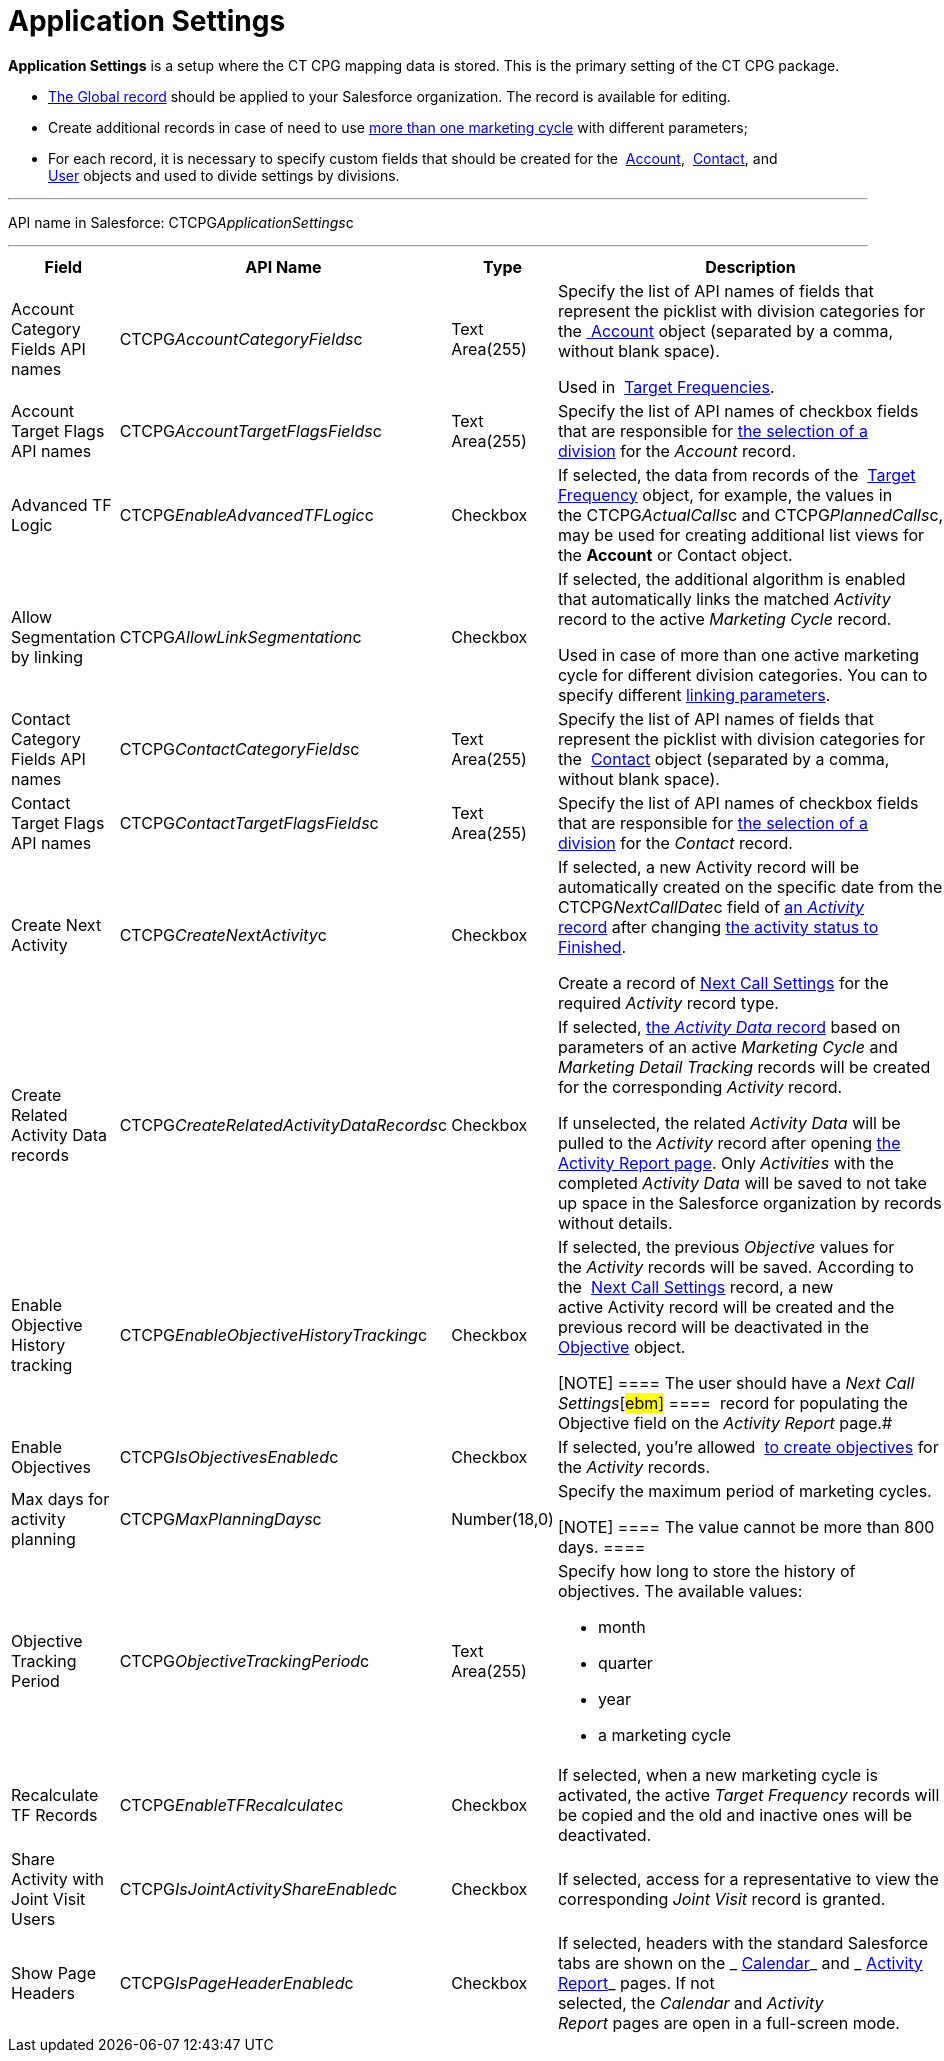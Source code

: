 = Application Settings

*Application Settings* is a setup where the CT CPG mapping data is
stored. This is the primary setting of the CT CPG package.

*  xref:application-settings-management[The Global record] should be
applied to your Salesforce organization. The record is available for
editing.
* Create additional records in case of need to use
 xref:admin-guide/targeting-and-marketing-cycles-management/create-a-marketing-cycle[more than one marketing cycle] with
different parameters;
* For each record, it is necessary to specify custom fields that should
be created for
the  xref:account-field-reference[Account],  xref:contact-field-reference[Contact],
and  xref:user-field-reference[User] objects and used to divide
settings by divisions.

'''''

API name in Salesforce: CTCPG__ApplicationSettings__c

'''''

[width="100%",cols="25%,25%,25%,25%",]
|===
|*Field* |*API Name* |*Type* |*Description*

|Account Category Fields API names
|CTCPG__AccountCategoryFields__c |Text Area(255) |Specify the
list of API names of fields that represent the picklist with division
categories for
the xref:account-field-reference.html[ Account] object (separated by a
comma, without blank space). 

Used in  xref:admin-guide/targeting-and-marketing-cycles-management/ref-guide/target-frequency-field-reference[Target Frequencies].

|Account Target Flags API names
|CTCPG__AccountTargetFlagsFields__c |Text Area(255) |Specify
the list of API names of checkbox fields that are responsible for
 xref:account-field-reference[the selection of a division] for the
_Account_ record.

|Advanced TF Logic |CTCPG__EnableAdvancedTFLogic__c
|Checkbox |If selected, the data from records of
the  xref:admin-guide/targeting-and-marketing-cycles-management/ref-guide/target-frequency-field-reference[Target Frequency] object,
for example, the values in
the CTCPG__ActualCalls__c and CTCPG__PlannedCalls__c,
may be used for creating additional list views for the *Account* or
[.object]#Contact# object.

|Allow Segmentation by linking
|CTCPG__AllowLinkSegmentation__c |Checkbox a|
If selected, the additional algorithm is enabled that automatically
links the matched _Activity_ record to the active _Marketing Cycle_
record.



Used in case of more than one active marketing cycle for different
division categories.
[.confluence-information-macro-note]#You can to specify different
 xref:admin-guide/targeting-and-marketing-cycles-management/enable-activity-linking-to-the-marketing-cycle[linking
parameters].#

|Contact Category Fields API names
|CTCPG__ContactCategoryFields__c |Text Area(255) |Specify
the list of API names of fields that represent the picklist with
division categories for
the  xref:contact-field-reference[Contact] object (separated by a
comma, without blank space). 

|Contact Target Flags API names
|CTCPG__ContactTargetFlagsFields__c |Text Area(255) |Specify
the list of API names of checkbox fields that are responsible for
 xref:contact-field-reference[the selection of a division] for the
_Contact_ record.

|Create Next Activity |CTCPG__CreateNextActivity__c
|Checkbox a|
If selected, a new Activity record will be automatically created on the
specific date from the CTCPG__NextCallDate__c field of
 xref:admin-guide/activity-report-management/ref-guide/activity-field-reference[an _Activity_ record] after changing
 xref:admin-guide/next-activity-management/creating-the-next-activity[the activity status to Finished].

Create a record of  xref:admin-guide/cpg-custom-settings/next-call-settings[Next Call Settings] for
the required _Activity_ record type.

|Create Related Activity Data records
|CTCPG__CreateRelatedActivityDataRecords__c |Checkbox |If
selected,  xref:admin-guide/activity-report-management/ref-guide/activity-data-field-reference[the _Activity Data_
record] based on parameters of an active _Marketing Cycle_ and
_Marketing Detail Tracking_ records will be created for the
corresponding _Activity_ record.

If unselected, the related _Activity Data_ will be pulled to the
_Activity_ record after opening
 xref:admin-guide/activity-report-management/work-with-the-activity-report-page[the Activity Report
page]. Only _Activities_ with the completed _Activity Data_ will be
saved to not take up space in the Salesforce organization by records
without details.

|Enable Objective History tracking
|CTCPG__EnableObjectiveHistoryTracking__c |Checkbox a|
If selected, the previous _Objective_ values for the _Activity_ records
will be saved. According to
the  xref:admin-guide/objectives-management/objective-creating#h2_1011142261[Next Call
Settings] record, a new active Activity record will be created and the
previous record will be deactivated in
the  xref:admin-guide/objectives-management/objective-field-reference[Objective] object.

[NOTE] ==== The user should have a _Next Call Settings_[#ebm]#
====  record for populating the Objective field on the _Activity
Report_ page.#

|Enable Objectives |CTCPG__IsObjectivesEnabled__c
|Checkbox |If selected, you're
allowed  xref:admin-guide/objectives-management/index[to create objectives] for the
_Activity_ records.

|Max days for activity planning |CTCPG__MaxPlanningDays__c
|Number(18,0) a|
Specify the maximum period of marketing cycles.

[NOTE] ==== The value cannot be more than 800 days. ====

|Objective Tracking Period
|CTCPG__ObjectiveTrackingPeriod__c |Text Area(255) a|
Specify how long to store the history of objectives. The available
values:

* month
* quarter
* year
* a marketing cycle

|Recalculate TF Records |CTCPG__EnableTFRecalculate__c
|Checkbox |If selected, when a new marketing cycle is activated, the
active _Target Frequency_ records will be copied and the old and
inactive ones will be deactivated.

|Share Activity with Joint Visit Users
|CTCPG__IsJointActivityShareEnabled__c |Checkbox |If
selected, access for a representative to view the corresponding _Joint
Visit_ record is granted.

|Show Page Headers |CTCPG__IsPageHeaderEnabled__c
|Checkbox |If selected, headers with the standard Salesforce tabs are
shown on the _ xref:calendar-interface.html[Calendar]_ and
_ xref:activity-report-interface.html[Activity Report]_ pages.
If not selected, the _Calendar_ and _Activity Report_ pages are open in
a full-screen mode.
|===
